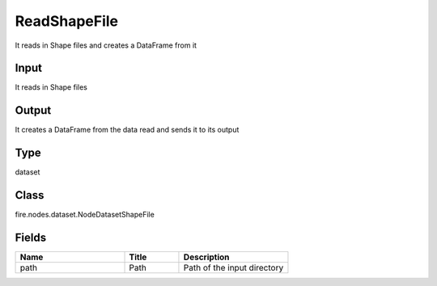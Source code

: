 ReadShapeFile
=========== 

It reads in Shape files and creates a DataFrame from it

Input
--------------
It reads in Shape files

Output
--------------
It creates a DataFrame from the data read and sends it to its output

Type
--------- 

dataset

Class
--------- 

fire.nodes.dataset.NodeDatasetShapeFile

Fields
--------- 

.. list-table::
      :widths: 10 5 10
      :header-rows: 1

      * - Name
        - Title
        - Description
      * - path
        - Path
        - Path of the input directory





